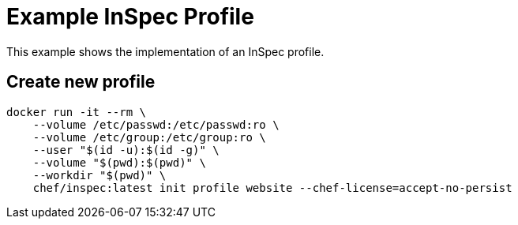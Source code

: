 = Example InSpec Profile

This example shows the implementation of an InSpec profile.

== Create new profile

[source, bash]
----
docker run -it --rm \
    --volume /etc/passwd:/etc/passwd:ro \
    --volume /etc/group:/etc/group:ro \
    --user "$(id -u):$(id -g)" \
    --volume "$(pwd):$(pwd)" \
    --workdir "$(pwd)" \
    chef/inspec:latest init profile website --chef-license=accept-no-persist
----
